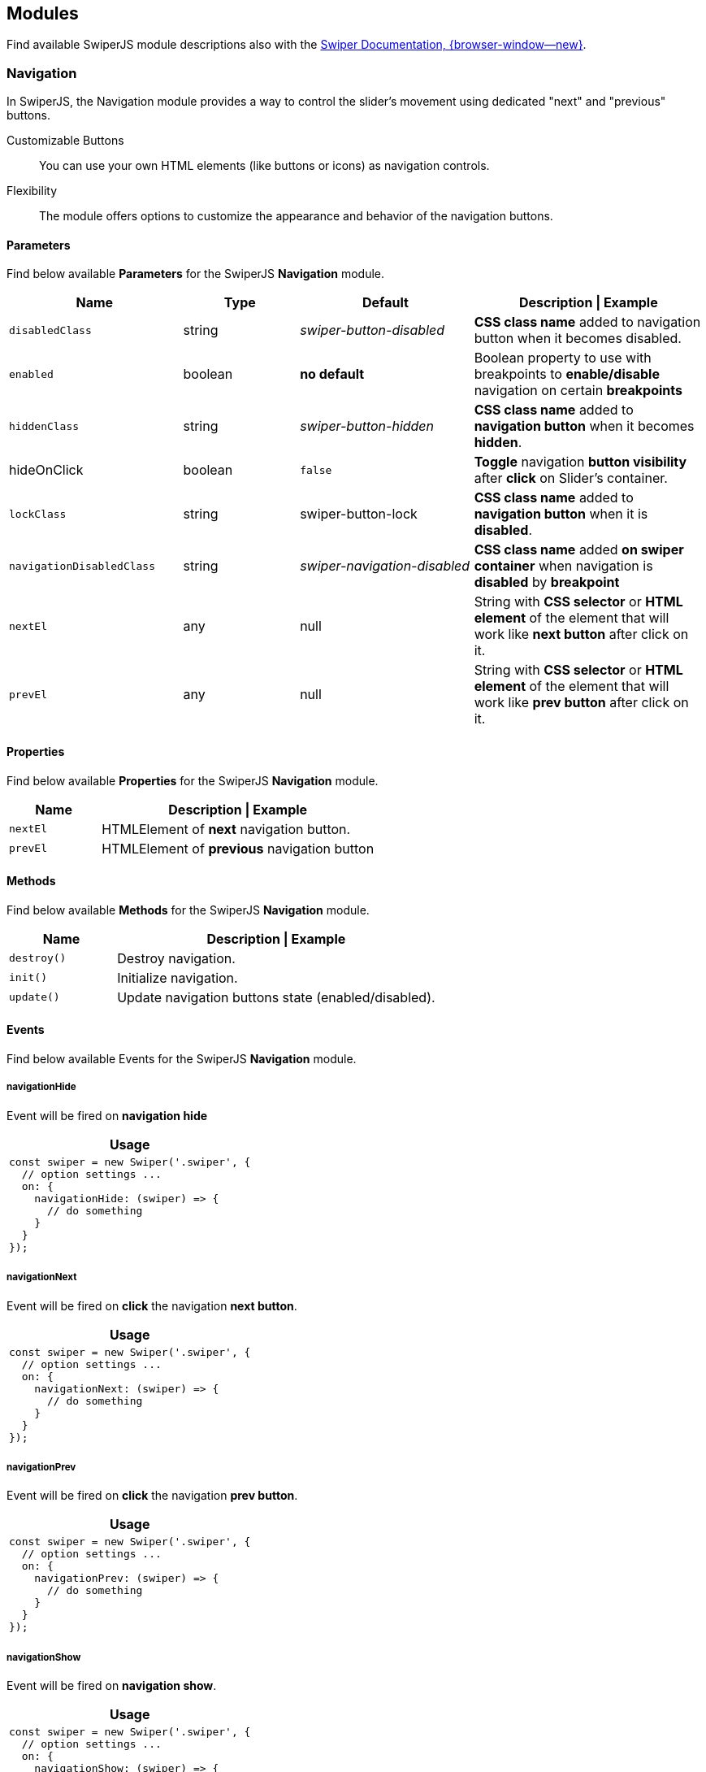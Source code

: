 [role="mt-5"]
[[swiper-modules]]
== Modules

Find available SwiperJS module descriptions also with the
https://swiperjs.com/swiper-api#modules[Swiper Documentation, {browser-window--new}].


[role="mt-4"]
[[swiper-module-navigation]]
=== Navigation

In SwiperJS, the Navigation module provides a way to control the slider's
movement using dedicated "next" and "previous" buttons.

Customizable Buttons::
You can use your own HTML elements (like buttons or icons) as navigation
controls.

Flexibility::
The module offers options to customize the appearance and behavior of
the navigation buttons.


[role="mt-5"]
[[swiper-module-navigation-parameters]]
==== Parameters

Find below available *Parameters* for the SwiperJS *Navigation* module.

[cols="3,2,3,4a", subs=+macros, options="header", width="100%", role="rtable mt-4"]
|===
|Name |Type |Default |Description \| Example

|`disabledClass`
|string
|_swiper-button-disabled_
|*CSS class name* added to navigation button when it becomes disabled.

|`enabled`
|boolean
|*no default*
|Boolean property to use with breakpoints to *enable/disable* navigation
on certain *breakpoints*

|`hiddenClass`
|string
|_swiper-button-hidden_
|*CSS class name* added to *navigation button* when it becomes *hidden*.

|hideOnClick
|boolean
|`false`
|*Toggle* navigation *button visibility* after *click* on Slider's container.

|`lockClass`
|string
|swiper-button-lock
|*CSS class name* added to *navigation button* when it is *disabled*.

|`navigationDisabledClass`
|string
|_swiper-navigation-disabled_
|*CSS class name* added *on swiper container* when navigation is *disabled*
by *breakpoint*

|`nextEl`
|any
|null
|String with *CSS selector* or *HTML element* of the element that will
work like *next button* after click on it.

|`prevEl`
|any
|null
|String with *CSS selector* or *HTML element* of the element that will
work like *prev button* after click on it.
|===

[role="mt-4"]
[[swiper-module-navigation-properties]]
==== Properties

Find below available *Properties* for the SwiperJS *Navigation* module.

[cols="3,9a", subs=+macros, options="header", width="100%", role="rtable mt-4"]
|===
|Name |Description \| Example

|`nextEl`
|HTMLElement of *next* navigation button.

|`prevEl`
|HTMLElement of *previous* navigation button

|===

[role="mt-4"]
[[swiper-module-navigation-methods]]
==== Methods

Find below available *Methods* for the SwiperJS *Navigation* module.

[cols="3,9a", subs=+macros, options="header", width="100%", role="rtable mt-4"]
|===
|Name |Description \| Example

|`destroy()`
|Destroy navigation.

|`init()`
|Initialize navigation.

|`update()`
|Update navigation buttons state (enabled/disabled).

|===

[role="mt-4"]
[[swiper-module-navigation-events]]
==== Events

Find below available Events for the SwiperJS *Navigation* module.

[role="mt-4"]
[[swiper-module-navigation-events-navigationHide]]
===== navigationHide

Event will be fired on *navigation hide*

[cols="12a", subs=+macros, options="header", width="100%", role="rtable mt-4"]
|===
|Usage

|
[source, js]
----
const swiper = new Swiper('.swiper', {
  // option settings ...
  on: {
    navigationHide: (swiper) => {
      // do something
    }
  }
});
----

|===

[role="mt-4"]
[[swiper-module-navigation-events-navigationNext]]
===== navigationNext

Event will be fired on *click* the navigation *next button*.

[cols="12a", subs=+macros, options="header", width="100%", role="rtable mt-4"]
|===
|Usage

|
[source, js]
----
const swiper = new Swiper('.swiper', {
  // option settings ...
  on: {
    navigationNext: (swiper) => {
      // do something
    }
  }
});
----

|===

[role="mt-4"]
[[swiper-module-navigation-events-navigationPrev]]
===== navigationPrev

Event will be fired on *click* the navigation *prev button*.

[cols="12a", subs=+macros, options="header", width="100%", role="rtable mt-4"]
|===
|Usage

|
[source, js]
----
const swiper = new Swiper('.swiper', {
  // option settings ...
  on: {
    navigationPrev: (swiper) => {
      // do something
    }
  }
});
----

|===

[role="mt-4"]
[[swiper-module-navigation-events-navigationShow]]
===== navigationShow

Event will be fired on *navigation show*.

[cols="12a", subs=+macros, options="header", width="100%", role="rtable mt-4"]
|===
|Usage

|
[source, js]
----
const swiper = new Swiper('.swiper', {
  // option settings ...
  on: {
    navigationShow: (swiper) => {
      // do something
    }
  }
});
----

|===

[role="mt-4"]
[[swiper-module-navigation-css-properties]]
==== CSS Properties

Find below available *CSS Properties* for the SwiperJS *Navigation* module.

[source,language-css]
----
{
    --swiper-navigation-size: 44px;
    --swiper-navigation-top-offset: 50%;
    --swiper-navigation-sides-offset: 10px;
    --swiper-navigation-color: var(--swiper-theme-color);
}
----


[role="mt-5"]
[[swiper-module-pagination]]
=== Pagination

The Pagination module in SwiperJS is a powerful tool that allows you to
easily add visual indicators to your slider, making it clear to users
how many slides there are and which slide they are currently viewing.
Here's a breakdown of its key functionalities:

Active State::
The indicator corresponding to the currently active slide is visually
highlighted to provide immediate feedback to the user.

User Interaction::
In many cases, the pagination indicators are clickable. Clicking on an
indicator will directly navigate the slider to the corresponding slide.

Visual Indicators::
The module generates a set of visual indicators (often small dots or numbers)
that represent each slide in your slider.


[role="mt-4"]
[[swiper-module-pagination-parameters]]
==== Parameters

Find below available *Parameters* for the SwiperJS *Pagination* module.

// [cols="4a,2,2,3a", subs=+macros, options="header", width="100%", role="rtable mt-4"]
[cols=",,,", subs=+macros, options="header", width="100%", role="rtable mt-4"]
|===
|Name |Type |Default |Description \| Example

|`bulletActiveClass`
|string
|_swiper-pagination-bullet-active_
|*CSS class name* of the *active* pagination *bullet*.

|`bulletClass`
|string
|_swiper-pagination-bullet_
|*CSS class name* of the pagination *bullet*.

|`bulletElement`
|string
|_span_
|Defines which HTML tag will be used to represent single pagination bullet.
Only for pagination type of _bullets_ .

|`clickable`
|boolean
|`false`
|If `true` then clicking on pagination button will cause transition
to appropriate slide. Only for bullets pagination type.

|`clickableClass`
|string
|_swiper-pagination-clickable_
|*CSS class name* set to pagination if its *clickable*.

|`currentClass`
|string
|_swiper-pagination-current_
|*CSS class name* of the element with currently active index in
*fraction* pagination.

|`dynamicBullets`
|boolean
|`false`
|Good to enable if you use bullets pagination with a lot of slides.
So it will keep only few bullets visible at the same time.

|`dynamicMainBullets`
|number
|1
|The number of main bullets visible when `dynamicBullets` is enabled.

|`el`
|any
|null
|String with CSS selector or HTML element of the container with pagination.

|`enabled`
|boolean
|*no default*
|Boolean property to use with breakpoints to enable/disable pagination
on certain breakpoints.

|`formatFractionCurrent`
|function(number)
|*no default*
|Format fraction pagination current number. Function receives current
number, and you need to return formatted value.

|`formatFractionTotal`
|function(number)
|*no default*
|Format fraction pagination total number. Function receives total number,
and you need to return formatted value.

|`hiddenClass`
|string
|_swiper-pagination-hidden_
|*CSS class name* of pagination when it becomes inactive.

|`hideOnClick`
|boolean
|`true`
|Toggle (hide/show) pagination container visibility after click on
slider's container.

|`horizontalClass`
|string
|_swiper-pagination-horizontal_
|CSS class name set to pagination in horizontal Swiper.

|`lockClass`
|string
|_swiper-pagination-lock_
|*CSS class name* set to pagination when it is disabled.

|`modifierClass`
|string
|_swiper-pagination-_
|The *beginning* of the *modifier CSS class name* that will be added
to pagination depending on parameters.

|`paginationDisabledClass`
|string
|_swiper-pagination-disabled_
|*CSS class name* added on swiper container and pagination element
when pagination is disabled by breakpoint.

|`progressbarFillClass`
|string
|_swiper-pagination-progressbar-fill_
|*CSS class name* of pagination progressbar fill element.

|`progressbarOpposite`
|boolean
|`false`
|Makes pagination progressbar opposite to Swiper's `direction`
parameter, means vertical progressbar for horizontal swiper direction
and horizontal progressbar for vertical swiper direction

|`progressbarOppositeClass`
|string
|_swiper-pagination-progressbar-opposite_
|*CSS class name* of pagination progressbar opposite

|`renderBullet`
|function(args)
|*no default*
|This parameter allows totally customize pagination bullets, you need to
pass here a function that accepts `index` number of pagination bullet
and required element class name (`className`). Only for `'bullets'`
pagination type.

[source, js]
----
const swiper = new Swiper('.swiper', {
    //...
    renderBullet: function (index, className) {
        return '<span class="' + className + '">' + (index + 1) + '</span>';
    }
});
----

|`renderCustom`
|function(args)
|*no default*
|This parameter is required for _custom_ pagination type where you
have to specify how it should be rendered.

[source, js]
----
const swiper = new Swiper('.swiper', {
    //...
    renderCustom: function (swiper, current, total) {
        return current + ' of ' + total;
    }
});
----

|`renderFraction`
|function(args)
|*no default*
|This parameter allows to customize *fraction* pagination html. Only for
_fraction_ pagination type.

[source, js]
----
const swiper = new Swiper('.swiper', {
    //...
    renderFraction: function (currentClass, totalClass) {
        return '<span class="' + currentClass + '"></span>' +
                ' of ' +
                '<span class="' + totalClass + '"></span>';
    }
});
----

|`renderProgressbar`
|function(args)
|*no default*
|This parameter allows to customize "progress" pagination. Only for
_progress_ pagination type

[source, js]
----
const swiper = new Swiper('.swiper', {
    //...
    renderProgressbar: function (progressbarFillClass) {
        return '<span class="' + progressbarFillClass + '"></span>';
    }
});
----

|`totalClass`
|string
|_swiper-pagination-total_
|*CSS class name* of the element with total number of *snaps* in
*fraction* pagination.

|`type`
|string
|_bullets_
|String with type of pagination. +
Can be _bullets_, _fraction_ , _progressbar_ or _custom_.

|`verticalClass`
|string
|_swiper-pagination-vertical_
|*CSS class name* set to pagination in vertical Swiper.

|===

[role="mt-4"]
[[swiper-module-pagination-properties]]
==== Properties

Find below available *Properties* for the SwiperJS *Pagination* module.

[cols="3,9a", subs=+macros, options="header", width="100%", role="rtable mt-4"]
|===
|Property |Description \| Example

|`bullets`
|Array of pagination bullets HTML elements. To get specific slide
HTMLElement use `swiper.pagination.bullets[1]`.

|`el`
|HTMLElement of pagination container element.

|===

[role="mt-4"]
[[swiper-module-pagination-methods]]
==== Methods

Find below available *Methods* for the SwiperJS *Pagination* module.

[cols="3,9a", subs=+macros, options="header", width="100%", role="rtable mt-4"]
|===
|Method |Description \| Example

|`destroy`
|Destroy pagination.

|`init`
|Initialize pagination.

|`render`
|Render pagination layout.

|`update`
|Update pagination state of *enabled* \| *disabled* \| *active*.
|===

[role="mt-4"]
[[swiper-module-pagination-events]]
==== Events

Find below available *Events* for the SwiperJS *Pagination* module.

[role="mt-4"]
[[swiper-module-pagination-events-paginationHide]]
===== paginationHide

Event will be fired on pagination hide.

[cols="12a", subs=+macros, options="header", width="100%", role="rtable mt-4"]
|===
|Usage

|
[source, js]
----
const swiper = new Swiper('.swiper', {
  // option settings ...
  on: {
    paginationHide: (swiper) => {
      // do something
    }
  }
});
----

|===

[role="mt-4"]
[[swiper-module-pagination-events-paginationRender]]
===== paginationRender

Event will be fired after pagination rendered.

[cols="12a", subs=+macros, options="header", width="100%", role="rtable mt-4"]
|===
|Usage

|
[source, js]
----
const swiper = new Swiper('.swiper', {
  // option settings ...
  on: {
    paginationRender: (swiper) => {
      // do something
    }
  }
});
----

|===

[role="mt-4"]
[[swiper-module-pagination-events-paginationShow]]
===== paginationShow

Event will be fired when pagination is *shown*.

[NOTE]
====
Receives *paginationEl* event as an *argument*.
====

[cols="12a", subs=+macros, options="header", width="100%", role="rtable mt-4"]
|===
|Usage

|
[source, js]
----
const swiper = new Swiper('.swiper', {
  // option settings ...
  on: {
    paginationShow: (swiper, paginationEl) => {
      // do something
    }
  }
});
----

|===

[role="mt-4"]
[[swiper-module-pagination-events-paginationUpdate]]
===== paginationUpdate

Event will be fired when pagination updated

[NOTE]
====
Receives *paginationEl* event as an *argument*.
====

[cols="12a", subs=+macros, options="header", width="100%", role="rtable mt-4"]
|===
|Usage

|
[source, js]
----
const swiper = new Swiper('.swiper', {
  // option settings ...
  on: {
    paginationUpdate: (swiper, paginationEl) => {
      // do something
    }
  }
});
----

|===


[role="mt-4"]
[[swiper-module-pagination-css-properties]]
==== CSS Properties

Find below available *CSS Properties* for the SwiperJS *Pagination* module.

[source,language-css]
----
{
    --swiper-pagination-color: var(--swiper-theme-color);
    --swiper-pagination-left: auto;
    --swiper-pagination-right: 8px;
    --swiper-pagination-bottom: 8px;
    --swiper-pagination-top: auto;
    --swiper-pagination-fraction-color: inherit;
    --swiper-pagination-progressbar-bg-color: rgba(0, 0, 0, 0.25);
    --swiper-pagination-progressbar-size: 4px;
    --swiper-pagination-bullet-size: 8px;
    --swiper-pagination-bullet-width: 8px;
    --swiper-pagination-bullet-height: 8px;
    --swiper-pagination-bullet-inactive-color: #000;
    --swiper-pagination-bullet-inactive-opacity: 0.2;
    --swiper-pagination-bullet-opacity: 1;
    --swiper-pagination-bullet-horizontal-gap: 4px;
    --swiper-pagination-bullet-vertical-gap: 6px;
}
----


[role="mt-5"]
[[swiper-module-scrollbar]]
=== Scrollbar

The Scrollbar module in SwiperJS is a powerful tool that enhances user
interaction and provides visual feedback within your slider. Here's a
breakdown of its key functionalities:

Visual Indicator::
The module renders a visual scrollbar that dynamically reflects the
slider's current position. This provides users with a clear understanding
of where they are within the overall content.

Draggable Interaction::
The scrollbar can be made draggable, allowing users to directly control
the slider's position by moving the scrollbar handle. This offers an
alternative navigation method to swiping or clicking.

Customization::
You can extensively customize the appearance and behavior of the scrollbar
to match your project's design. This includes options for size, color,
position, and more.

[role="mt-4"]
==== Scrollbar Parameters

[cols="3,2,3,4a", subs=+macros, options="header", width="100%", role="rtable mt-4"]
|===
|Name |Type |Default |Description \| Example

|link:#param-dragClass[dragClass] |string |'swiper-scrollbar-drag'
|Scrollbar draggable element CSS class

|link:#param-dragSize[dragSize] |number \| 'auto' |'auto' |Size of
scrollbar draggable element in px

|link:#param-draggable[draggable] |boolean |`false` |Set to `true` to
enable make scrollbar draggable that allows you to control slider
position

|link:#param-el[el] |any |null |String with CSS selector or HTML element
of the container with scrollbar.

|link:#param-enabled[enabled] |boolean | |Boolean property to use with
breakpoints to enable/disable scrollbar on certain breakpoints

|link:#param-hide[hide] |boolean |`true` |Hide scrollbar automatically
after user interaction

|link:#param-horizontalClass[horizontalClass] |string
|'swiper-scrollbar-horizontal' |CSS class name set to scrollbar in
horizontal Swiper

|link:#param-lockClass[lockClass] |string |'swiper-scrollbar-lock'
|Scrollbar element additional CSS class when it is disabled

|link:#param-scrollbarDisabledClass[scrollbarDisabledClass] |string
|'swiper-scrollbar-disabled' |CSS class name added on swiper container
and scrollbar element when scrollbar is disabled by breakpoint

|link:#param-snapOnRelease[snapOnRelease] |boolean |`false` |Set to
`true` to snap slider position to slides when you release scrollbar

|link:#param-verticalClass[verticalClass] |string
|'swiper-scrollbar-vertical' |CSS class name set to scrollbar in
vertical Swiper
|===

[role="mt-4"]
==== Scrollbar Methods

[cols=",,",]
|===
|Properties | |

|link:#prop-swiper-dragEl[swiper.dragEl] |HTMLElement |HTMLElement of
Scrollbar draggable handler element

|link:#prop-swiper-el[swiper.el] |HTMLElement |HTMLElement of Scrollbar
container element

|Methods | |

|link:#method-swiper-destroy[swiper.destroy()] | |Destroy scrollbar

|link:#method-swiper-init[swiper.init()] | |Initialize scrollbar

|link:#method-swiper-setTranslate[swiper.setTranslate()] | |Updates
scrollbar translate

|link:#method-swiper-updateSize[swiper.updateSize()] | |Updates
scrollbar track and handler sizes
|===

[role="mt-4"]
==== Scrollbar Events

[cols=",,",options="header",]
|===
|Name |Arguments |Description \| Example
|link:#event-scrollbarDragEnd[scrollbarDragEnd] |(swiper, event) |Event
will be fired on draggable scrollbar drag end

|link:#event-scrollbarDragMove[scrollbarDragMove] |(swiper, event)
|Event will be fired on draggable scrollbar drag move

|link:#event-scrollbarDragStart[scrollbarDragStart] |(swiper, event)
|Event will be fired on draggable scrollbar drag start
|===

[role="mt-4"]
==== Scrollbar CSS Properties

[source,language-css]
----
{
    --swiper-scrollbar-border-radius: 10px;
    --swiper-scrollbar-top: auto;
    --swiper-scrollbar-bottom: 4px;
    --swiper-scrollbar-left: auto;
    --swiper-scrollbar-right: 4px;
    --swiper-scrollbar-sides-offset: 1%;
    --swiper-scrollbar-bg-color: rgba(0, 0, 0, 0.1);
    --swiper-scrollbar-drag-bg-color: rgba(0, 0, 0, 0.5);
    --swiper-scrollbar-size: 4px;
 }
----

[role="mt-5"]
[[swiper-module-autoplay]]
=== Autoplay

The Autoplay module in SwiperJS is a powerful feature that allows you to
automatically transition between slides in your slider at a specified
interval. Here's a breakdown of its key functionalities:

Automatic Slide Transitions::
The primary function is to automatically move the slider to the next
slide after a defined delay.

Customization::
You can extensively customize the autoplay behavior:

* Delay:
  Control the time interval between each slide transition.
* Disable on Interaction:
  Stop autoplay when the user interacts with the slider (e.g., swiping, clicking).
* Reverse Direction:
  Change the direction of autoplay (from right to left or vice versa).
* Disable on Interaction:
  Stop autoplay when the user interacts with the slider.

[role="mt-4"]
[[swiper-modules-autoplay-parameters]]
==== Parameters

[cols="4,2,2,4a", subs=+macros, options="header", width="100%", role="rtable mt-4"]
|===
|Name |Type |Default |Description \| Example

|`delay`
|number
|3000
|Delay between transitions (in ms). If this parameter is *not specified*,
auto play will be *disabled*.

If you need to specify different delay for specific slides you can do it
by using `data-swiper-autoplay` (in ms) *attribute* individually on each
slide.

[source, html]
----
<!-- hold this slide for 2 seconds -->
<div class="swiper-slide" data-swiper-autoplay="2000">
----

|`disableOnInteraction`
|boolean
|`true`
|Set to `false` and autoplay will *not be disabled* after *user interactions*
(swiping). It will be restarted every time after interaction.

|`pauseOnMouseEnter`
|boolean
|`false`
|When enabled, autoplay will *be paused* on pointer (mouse) enter
*over Swiper container*.

|`reverseDirection`
|boolean
|`false`
|Enables autoplay in *reverse direction*.

|`stopOnLastSlide`
|boolean
|`false`
|Enable this parameter and autoplay is *stopped* when the *last slide*
is reached.

[CAUTION]
====
This setting has *no effect* in *loop mode*.
====

|`waitForTransition`
|boolean
|`true`
|When enabled autoplay will *wait for wrapper transition* to *continue*.
Can be disabled in case of using Virtual Translate when your slider may
*not* have transitions.

|===

[role="mt-4"]
[[swiper-modules-autoplay-properties]]
==== Properties

[cols="3,3,6a", subs=+macros, options="header", width="100%", role="rtable"]
|===
|Name |Type |Description

|`paused`
|boolean
|Indicate whether autoplay is paused.

|`running`
|boolean
|Indicate whether autoplay is enabled and running.

|`timeLeft`
|number
|If autoplay is *paused*, it contains the *time left* (in ms) before
transition starts to *next slide*.

|===

[role="mt-4"]
[[swiper-modules-autoplay-methods]]
==== Methods

[cols="3,9a", subs=+macros, options="header", width="100%", role="rtable"]
|===
|Name |Description

|`paused`
|Pause autoplay.

|`resume`
|Resume autoplay.

|`start`
|Starts autoplay.

|`stop`
|Stops autoplay.

|===

Find all events availalable for the 
[role="mt-4"]
[[swiper-modules-autoplay-events]]
==== Events

Find all events available for the *autoplay module*.

[NOTE]
====
All events receives *swiper* event *data* as an *argument*.
====

[role="mt-4"]
[[swiper-module-event-autoplay]]
===== autoplay

Event will be fired when *slide changed* with autoplay.

[cols="12a", subs=+macros, options="header", width="100%", role="rtable mt-4"]
|===
|Usage

|
[source, js]
----
const swiper = new Swiper('.swiper', {
  // option settings ...
  on: {
    autoplay: (swiper) => {
      // do something
    }
  }
});
----

|===

[role="mt-4"]
[[swiper-module-event-autoplayPause]]
===== autoplayPause

Event will be fired on autoplay *pause*.

[cols="12a", subs=+macros, options="header", width="100%", role="rtable mt-4"]
|===
|Usage

|
[source, js]
----
const swiper = new Swiper('.swiper', {
  // option settings ...
  on: {
    autoplayPause: (swiper) => {
      // do something
    }
  }
});
----

|===

[role="mt-4"]
[[swiper-module-event-autoplayResume]]
===== autoplayResume

Event will be fired on autoplay *resume*.

[cols="12a", subs=+macros, options="header", width="100%", role="rtable mt-4"]
|===
|Usage

|
[source, js]
----
const swiper = new Swiper('.swiper', {
  // option settings ...
  on: {
    autoplayResume: (swiper) => {
      // do something
    }
  }
});
----

|===

[role="mt-4"]
[[swiper-module-event-autoplayStart]]
===== autoplayStart

Event will be fired in case autoplay has been *started*.

[cols="12a", subs=+macros, options="header", width="100%", role="rtable mt-4"]
|===
|Usage

|
[source, js]
----
const swiper = new Swiper('.swiper', {
  // option settings ...
  on: {
    autoplayStart: (swiper) => {
      // do something
    }
  }
});
----

|===

[role="mt-4"]
[[swiper-module-event-autoplayStop]]
===== autoplayStop

Event will be fired when autoplay has been *stopped*.

[cols="12a", subs=+macros, options="header", width="100%", role="rtable mt-4"]
|===
|Usage

|
[source, js]
----
const swiper = new Swiper('.swiper', {
  // option settings ...
  on: {
    autoplayStop: (swiper) => {
      // do something
    }
  }
});
----

|===

[role="mt-4"]
[[swiper-module-event-autoplayTimeLeft]]
===== autoplayTimeLeft

Event fires *continuously* while autoplay is *enabled*. It
contains *time left* (in ms) before transition to next slide
and *percentage* of the *time* related to *autoplay delay*.

[NOTE]
====
Receives *swiper*, *timeLeft*, *percentage* event *data* as *arguments*.
====

[cols="12a", subs=+macros, options="header", width="100%", role="rtable mt-4"]
|===
|Usage

|
[source, js]
----
const swiper = new Swiper('.swiper', {
  // option settings ...
  on: {
    autoplayTimeLeft: (swiper, timeLeft, percentage) => {
      // do something
    }
  }
});
----

|===


[role="mt-5"]
[[swiper-module-free-mode]]
=== Free Mode

In SwiperJS, the Free Mode module allows for a more *fluid* and *interactive*
sliding experience. Here's a breakdown of its key features:

Free Movement::
Slides can be freely dragged and positioned anywhere within the slider
container.

Momentum::
When the user releases the slide, it continues to move with momentum,
simulating realistic inertia.

Sticky Option::
This *optional* feature *snaps* the slide to the nearest position when
it comes to rest, providing a more controlled experience.

[role="mt-4"]
==== Free Mode Parameters

[cols="3,2,3,4a", subs=+macros, options="header", width="100%", role="rtable mt-4"]
|===
|Name |Type |Default |Description \| Example

|link:#param-enabled[enabled] |boolean |`false` |Whether the free mode is
enabled

|link:#param-minimumVelocity[minimumVelocity] |number |0.02 |Minimum
touchmove-velocity required to trigger free mode momentum

|link:#param-momentum[momentum] |boolean |`true` |If enabled, then slide
will keep moving for a while after you release it

|link:#param-momentumBounce[momentumBounce] |boolean |`true` |Set to
`false` if you want to disable momentum bounce in free mode

|link:#param-momentumBounceRatio[momentumBounceRatio] |number |1 |Higher
value produces larger momentum bounce effect

|link:#param-momentumRatio[momentumRatio] |number |1 |Higher value
produces larger momentum distance after you release slider

|link:#param-momentumVelocityRatio[momentumVelocityRatio] |number |1
|Higher value produces larger momentum velocity after you release slider

|link:#param-sticky[sticky] |boolean |`false` |Set to enabled to enable
snap to slides positions in free mode
|===


[role="mt-5"]
[[swiper-module-grid]]
=== Grid

The Grid module in SwiperJS allows you to create multi-row sliders,
effectively arranging slides into a grid-like structure. Here's a
breakdown of its key features:

Multi-row layouts::
Define the number of rows (`grid.rows`) to control how slides are distributed
within the slider.

Fill direction::
Control how slides fill the rows:

* grid.fill: *row*, Slides fill rows from left to right.
* grid.fill: *column*, Slides fill columns from top to bottom.

[role="mt-4"]
==== Grid Parameters

[cols="3,2,3,4a", subs=+macros, options="header", width="100%", role="rtable mt-4"]
|===
|Name |Type |Default |Description \| Example

|link:#param-fill[fill] |'row' \| 'column' |'column' a|
Can be `'column'` or `'row'`. Defines how slides should fill rows,
by column or by row

____
if used with loop mode make sure number of slides is even specified in
loop mode requirements, or enable `loopAddBlankSlides` parameter
____

|link:#param-rows[rows] |number |1 |Number of slides rows, for multirow
layout
|===

[role="mt-5"]
[[swiper-module-manipulation]]
=== Manipulation

The Manipulation module adds useful methods to SwiperJS for manipulating
slides. The module provides methods for dynamically adding, removing, and
rearranging slides within the slider.

[NOTE]
====
It makes sense to use it only with SwiperJS Core version, amd is *not*
intended to be used with SwiperJS Environments like *React* or *Vue*.
====

[role="mt-4"]
==== Manipulation Methods

[width="100%",cols="34%,33%,33%",]
|===
|Methods | |

|link:#method-swiper-addSlide[swiper.addSlide([.text-orange]#index#&#44;
[.text-orange]#slides#)] | a|
Add new slides to the required index. slides could be HTMLElement or
HTML string with new slide or array with such slides, for example:

[source, js]
----
addSlide(1, '<div class="swiper-slide">Slide 10"</div>')
addSlide(1, [
    '<div class="swiper-slide">Slide 10"</div>',
    '<div class="swiper-slide">Slide 11"</div>'
]);
----

|link:#method-swiper-appendSlide[swiper.appendSlide([.text-orange]#slides#)]
| a|
Add new slides to the end. slides could be HTMLElement or HTML string
with new slide or array with such slides, for example:

[source, js]
----
appendSlide('<div class="swiper-slide">Slide 10"</div>')
    
    appendSlide([
     '<div class="swiper-slide">Slide 10"</div>',
     '<div class="swiper-slide">Slide 11"</div>'
    ]);
    
----

|link:#method-swiper-prependSlide[swiper.prependSlide([.text-orange]#slides#)]
| a|
Add new slides to the beginning. slides could be HTMLElement or HTML
string with new slide or array with such slides, for example:

[source, js]
----
prependSlide('<div class="swiper-slide">Slide 0"</div>')
    
    prependSlide([
     '<div class="swiper-slide">Slide 1"</div>',
     '<div class="swiper-slide">Slide 2"</div>'
    ]);
    
----

|link:#method-swiper-removeAllSlides[swiper.removeAllSlides()] | |Remove
all slides

|link:#method-swiper-removeSlide[swiper.removeSlide([.text-orange]#slideIndex#)]
| a|
Remove selected slides. slideIndex could be a number with slide index to
remove or array with indexes.

[source, js]
----
removeSlide(0); // remove first slide
    removeSlide([0, 1]); // remove first and second slides
    removeAllSlides();    // Remove all slides
    
----

|===

[role="mt-5"]
[[swiper-module-parallax]]
=== Parallax

The SwiperJS parallax module supports parallax transition effects for
swiper/slides nested elements. There are two types of parallax elements
supported:

* Direct child elements of `swiper`. Parallax effect for such elements
  will depend on total slider progress. Useful for parallax backgrounds.

* Slides child elements. Parallax effect for such elements will depend
  on slide progress

To enable parallax effects you need to init SwiperJS instance with passed
`parallax: true` parameter and add one of the following (or mix)
attributes to required elements:

* `data-swiper-parallax`, enable transform-translate parallax transition.
   This attribute may accept:

** `number`, value in px (as for title, subtitle in example above) to
move element depending on progress. In this case such element will be
moved on ± this value in px depending on slide position (next or
previous)

** `percentage`, (as for "parallax-bg") to move element depending on
    progress and on its size. In this case such element will be moved
    on ± this percentage of its size (width in horizontal direction,
    and height in vertical direction) depending on slide position
    (next or previous). So if element has 400px width and you specified
    data-swiper-parallax="50%" then it will be moved on ± 200px

* `data-swiper-parallax-x`, same but for x-axis direction
* `data-swiper-parallax-y`, same but for y-axis direction
* `data-swiper-parallax-scale`, scale ratio of the parallax element
   when it is in "inactive" (not on active slide) state
* `data-swiper-parallax-opacity`, opacity of the parallax element
   when it is in "inactive" (not on active slide) state
* `data-swiper-parallax-duration`, custom transition duration for
   parallax elements

[source, html]
----
<div class="swiper">
  <!-- Parallax background element -->
  <div
    class="parallax-bg"
    style="background-image:url(path/to/image.jpg)"
    data-swiper-parallax="-23%"
    ></div>
  <div class="swiper-wrapper">
    <div class="swiper-slide">
      <!-- Each slide has parallax title -->
      <div class="title" data-swiper-parallax="-100">Slide 1</div>
      <!-- Parallax subtitle -->
      <div class="subtitle" data-swiper-parallax="-200">Subtitle</div>
      <!-- And parallax text with custom transition duration -->
      <div
        class="text"
        data-swiper-parallax="-300"
        data-swiper-parallax-duration="600"
        >
        <p>Lorem ipsum dolor sit amet, ...</p>
      </div>
      <!-- Opacity parallax -->
      <div data-swiper-parallax-opacity="0.5">I will change opacity</div>
      <!-- Scale parallax -->
      <div data-swiper-parallax-scale="0.15">I will change scale</div>
    </div>
    ...
  </div>
</div>
----

[role="mt-4"]
==== Parallax Parameters

[cols="3,2,3,4a", subs=+macros, options="header", width="100%", role="rtable mt-4"]
|===
|Name |Type |Default |Description \| Example

|link:#param-enabled[enabled] |boolean |`false` |Enable, if you want to
use "parallaxed" elements inside of slider
|===

[role="mt-5"]
[[swiper-module-lazy-loading]]
=== Lazy Loading

Since version 9 SwiperJSdoesn't have a specific lazy loading API, as it
relies on native browser lazy loading feature. To use lazy loading, we
just need to set `loading="lazy"` on images and add preloader element:

[source, html]
----
<div class="swiper">
  <div class="swiper-wrapper">
    <!-- Lazy image -->
    <div class="swiper-slide">
      <img src="path/to/picture-1.jpg" loading="lazy" />
      <div class="swiper-lazy-preloader"></div>
    </div>
    <!-- Lazy image with srcset -->
    <div class="swiper-slide">
      <img
        src="path/to/logo-small.png"
        srcset="path/to/logo-large.png 2x"
        loading="lazy"
        />
      <div class="swiper-lazy-preloader"></div>
    </div>
  </div>
</div>
----

As you see:

* Lazy image must have `loading="lazy"` attribute
* Add animated preloader spinner to slide which will be removed
  automatically after image loaded:

[source, html]
----
<div class="swiper-lazy-preloader"></div>
----

Or white one for dark layout:

[source, html]
----
<div class="swiper-lazy-preloader swiper-lazy-preloader-white"></div>
----

[role="mt-5"]
[[swiper-module-fade-effect]]
=== Fade Effect

The Fade Effect module in SwiperJS is a powerful tool for creating smooth
and visually appealing *transitions* between slides in your slider.

[NOTE]
====
Be sure to have the `effect` parameter set to _fade_ in order in order to
make the module work.

Parameter `crossFade` should be set to `true` in order to avoid seeing
content *behind* or *underneath*.
====

[role="mt-4"]
==== Fade Effect Parameters

[cols="3,2,3,4a", subs=+macros, options="header", width="100%", role="rtable mt-4"]
|===
|Name |Type |Default |Description \| Example

|link:#param-crossFade[crossFade] |boolean |`false` |Enables slides cross
fade
|===

[role="mt-5"]
[[swiper-module-cover-effect]]
=== Coverflow Effect

Be sure to have the `effect` param set to `'coverflow'` in order for
this to work.

[role="mt-4"]
==== Coverflow Effect Parameters

[cols=",,,",options="header",]
|===
|Name |Type |Default |Description \| Example
|link:#param-depth[depth] |number |100 |Depth offset in px (slides
translate in Z axis)

|link:#param-modifier[modifier] |number |1 |Effect multiplier

|link:#param-rotate[rotate] |number |50 |Slide rotate in degrees

|link:#param-scale[scale] |number |1 |Slide scale effect

|link:#param-slideShadows[slideShadows] |boolean |`true` |Enables slides
shadows

|link:#param-stretch[stretch] |number |0 |Stretch space between slides
(in px)
|===

[role="mt-5"]
[[swiper-module-flip-effect]]
=== Flip Effect

The Flip Effect module in SwiperJS adds a 3D flip animation to the slides
in your slider. 

[NOTE]
====
Be sure to have the parameter `effect` set to _flip_ in order to make the
module work.
====

[role="mt-4"]
==== Flip Effect Parameters

[cols="3,2,3,4a", subs=+macros, options="header", width="100%", role="rtable mt-4"]
|===
|Name |Type |Default |Description \| Example

|link:#param-limitRotation[limitRotation] |boolean |`true` |Limit edge
slides rotation

|link:#param-slideShadows[slideShadows] |boolean |`true` |Enables slides
shadows
|===


[role="mt-5"]
[[swiper-module-cube-effect]]
=== Cube Effect

The Cube Effect module in SwiperJS adds a 3D cube-like rotation effect
to the *transitions* between slides in a SwiperJS slider instance.

[NOTE]
====
Be sure to have the parameter `effect` set to _cube_ in order to make the
module work.
====

[role="mt-4"]
[[swiper-module-cube-effect-parameters]]
==== Parameters

[cols="3,2,3,4a", subs=+macros, options="header", width="100%", role="rtable mt-4"]
|===
|Name |Type |Default |Description \| Example

|link:#param-shadow[shadow] |boolean |`true` |Enables main slider shadow

|link:#param-shadowOffset[shadowOffset] |number |20 |Main shadow offset
in px

|link:#param-shadowScale[shadowScale] |number |0.94 |Main shadow scale
ratio

|link:#param-slideShadows[slideShadows] |boolean |`true` |Enables slides
shadows

|===


[role="mt-5"]
[[swiper-module-cards-effect]]
=== Cards Effect

The Cards Effect module in SwiperJS adds a visually appealing, card-like
sliding *animation* for *transitions* between slides in a SwiperJS slider
instance.

[NOTE]
====
Be sure to have the parameter `effect` set to _cards_ in order to make the
module work.
====

[role="mt-4"]
[[swiper-module-cards-effect-parameters]]
==== Parameters

[cols="3,2,3,4a", subs=+macros, options="header", width="100%", role="rtable mt-4"]
|===
|Name |Type |Default |Description \| Example

|link:#param-perSlideOffset[perSlideOffset] |number |8 |Offset distance
per slide (in px)

|link:#param-perSlideRotate[perSlideRotate] |number |2 |Rotate angle per
slide (in degrees)

|link:#param-rotate[rotate] |boolean |`true` |Enables cards rotation

|link:#param-slideShadows[slideShadows] |boolean |`true` |Enables slides
shadows

|===


[role="mt-5"]
[[swiper-module-creative-effect]]
=== Creative Effect

The Creative Effect module in SwiperJS is a powerful tool for creating
highly customized and visually striking slide transitions. Here's a breakdown
of its key features:

Highly Customizable Transitions::
Allows you to define unique transformations for each slide (previous, next,
and active) using properties like translate, rotate, scale, opacity, and more.
This flexibility enables you to create a wide range of effects, from subtle
shifts to dramatic 3D transformations.

Precise Control::
Offers fine-grained control over the timing and appearance of each effect
by manipulating CSS properties directly. You can adjust the intensity,
duration, and easing of transitions to achieve the desired visual impact.

[NOTE]
====
Be sure to have the parameter `effect` set to _creative_ in order to make
the module work.
====

[role="mt-4"]
[[swiper-module-creative-effect-parameters]]
==== Parameters

[cols="3,2,3,4a", subs=+macros, options="header", width="100%", role="rtable mt-4"]
|===
|Name |Type |Default |Description \| Example

|`limitProgress`
|number
|1 
|Limit progress/offset to amount of side slides. If `1`, then slides all
slides after prev/next will have same state. If `2`, then all slides
after 2nd before/after active will have same state, etc.

|`next`
|CreativeEffectTransform
|
|Next slide transformations.

[source, js]
----
{
    // Array with translate X, Y and Z values
    translate: (string | number)[];
    // Array with rotate X, Y and Z values (in deg)
    rotate?: number[];
    // Slide opacity
    opacity?: number;
    // Slide scale
    scale?: number;
    // Enables slide shadow
    shadow?: boolean;
    // Transform origin, e.g. `left bottom`
    origin?: string;
}
----

|link:#param-perspective[perspective] |boolean |`true` |Enable this
parameter if your custom transforms require 3D transformations
(`translateZ`, `rotateX`, `rotateY` )

|link:#param-prev[prev] |CreativeEffectTransform | a|
Previous slide transformations. Accepts object of the following type:

[source, js]
----
{
    // Array with translate X, Y and Z values
    translate: (string | number)[];
    // Array with rotate X, Y and Z values (in deg)
    rotate?: number[];
    // Slide opacity
    opacity?: number;
    // Slide scale
    scale?: number;
    // Enables slide shadow
    shadow?: boolean;
    // Transform origin, e.g. `left bottom`
    origin?: string;
}
----

|link:#param-progressMultiplier[progressMultiplier] |number |1 |Allows
to multiply slides transformations and opacity.

|link:#param-shadowPerProgress[shadowPerProgress] |boolean |`false`
|Splits shadow "opacity" per slide based on `limitProgress` (only if
transformation shadows enabled). E.g. setting `limitProgress: 2` and
enabling `shadowPerProgress`, will set shadow opacity to `0.5` and
`1` on two slides next to active. With this parameter disabled, all
slides beside active will have shadow with `1` opacity

|===


[role="mt-5"]
[[swiper-module-thumbs]]
=== Thumbs

In SwiperJS, the Thumbs module enables to create a *thumbnail* navigation
(slave) for (master) sliders.

In addition to the SwiperJS <<Controller>> module the API comes with the
*Thumbs module* that is designed to work with a additional (slave)
*thumbs swiper* for a *more correct* way for *syncing* two swipers.

[role="mt-4"]
[[swiper-module-thumbs-parameters]]
==== Parameters

[cols="3,2,3,4a", subs=+macros, options="header", width="100%", role="rtable mt-4"]
|===
|Name |Type |Default |Description \| Example

|link:#param-autoScrollOffset[autoScrollOffset] |number |0 |Allows to
set on which thumbs active slide from edge it should automatically move
scroll thumbs. For example, if set to 1 and last visible thumb will be
activated (1 from edge) it will auto scroll thumbs

|link:#param-multipleActiveThumbs[multipleActiveThumbs] |boolean |`true`
|When enabled multiple thumbnail slides may get activated

|link:#param-slideThumbActiveClass[slideThumbActiveClass] |string
|'swiper-slide-thumb-active' |Additional class that will be added to
activated thumbs swiper slide

|link:#param-swiper[swiper] |any |null |SwiperJS instance of swiper used
as thumbs or object with SwiperJS API parameters to initialize thumbs swiper.

|link:#param-thumbsContainerClass[thumbsContainerClass] |string
|'swiper-thumbs' |Additional class that will be added to thumbs swiper
|===

[role="mt-4"]
[[swiper-module-thumbs-properties]]
==== Properties

[cols=",,",]
|===
|Properties | |

|link:#prop-swiper-swiper[swiper.swiper] |any |SwiperJS instance of
thumbs swiper

|===

[role="mt-4"]
[[swiper-module-thumbs-methods]]
==== Methods

cols=",,",]
|===
|link:#method-swiper-init[swiper.init()] | |Initialize thumbs

|link:#method-swiper-update[swiper.update([.text-orange]#initial#)] |
|Update thumbs

|===


[role="mt-5"]
[[swiper-module-zoom]]
=== Zoom

SwiperJSsupports zoom images functionality (similar to what you see on
iOS when browsing single photo) where you can zoom-in image by pinch
gesture and or by zoom-in/out by double tap on it. In this case,
additional layout is required:

[source, html]
----
<div class="swiper">
  <div class="swiper-wrapper">
    <div class="swiper-slide">
      <div class="swiper-zoom-container">
        <img src="path/to/image1.jpg" />
      </div>
    </div>
    <div class="swiper-slide">
      <div class="swiper-zoom-container">
        <img src="path/to/image2.jpg" />
      </div>
    </div>
    <div class="swiper-slide">Plain slide with text</div>
    <div class="swiper-slide">
      <!-- Override maxRatio parameter -->
      <div class="swiper-zoom-container" data-swiper-zoom="5">
        <img src="path/to/image1.jpg" />
      </div>
    </div>
  </div>
</div>
----

* All "zoomable" images should be wrapped with the div with
`swiper-zoom-container` class.
* By default it expects to zoom one of the `img`, `picture` or
`canvas` element. If you want to make zoom on some other custom
element, then just add `swiper-zoom-target` class to this element. For
example:
+
[source, html]
----
<div class="swiper">
  <div class="swiper-wrapper">
    <div class="swiper-slide">
      <div class="swiper-zoom-container">
        <!-- custom zoomable element -->
        <div
          class="swiper-zoom-target"
          style="background-image: url(...)"
          ></div>
      </div>
    </div>
  </div>
</div>
----
* You can override `maxRatio` parameter for specific slides by using
`data-swiper-zoom` attribute on zoom container.

[role="mt-4"]
[[swiper-module-zoom-parameters]]
==== Parameters

[cols="3,2,3,4a", subs=+macros, options="header", width="100%", role="rtable mt-4"]
|===
|Name |Type |Default |Description \| Example

|link:#param-containerClass[containerClass] |string
|'swiper-zoom-container' |CSS class name of zoom container

|link:#param-limitToOriginalSize[limitToOriginalSize] |boolean |`false`
|When set to true, the image will not be scaled past 100% of its
original size

|link:#param-maxRatio[maxRatio] |number |3 |Maximum image zoom
multiplier

|link:#param-minRatio[minRatio] |number |1 |Minimal image zoom
multiplier

|link:#param-panOnMouseMove[panOnMouseMove] |boolean |`false` |When set to
true, a zoomed in image will automatically pan while moving the mouse
over the image

|link:#param-toggle[toggle] |boolean |`true` |Enable/disable zoom-in by
slide's double tap

|link:#param-zoomedSlideClass[zoomedSlideClass] |string
|'swiper-slide-zoomed' |CSS class name of zoomed in container
|===

[role="mt-4"]
[[swiper-module-zoom-methods]]
==== Methods

[cols=",,",]
|===
|Properties | |

|link:#prop-swiper-enabled[swiper.enabled] |boolean |Whether the zoom
module is enabled

|link:#prop-swiper-scale[swiper.scale] |number |Current image scale
ratio

|Methods | |

|link:#method-swiper-disable[swiper.disable()] | |Disable zoom module

|link:#method-swiper-enable[swiper.enable()] | |Enable zoom module

|link:#method-swiper-in[swiper.in([.text-orange]#ratio#)] | |Zoom in
image of the currently active slide. Optionally accepts custom zoom
ratio

|link:#method-swiper-out[swiper.out()] | |Zoom out image of the
currently active slide

|link:#method-swiper-toggle[swiper.toggle([.text-orange]#event#)] |
|Toggle image zoom of the currently active slide
|===

[role="mt-4"]
[[swiper-module-zoom-events]]
==== Events

The module allows you to zoom in and out of images *within* a slider.
*Zoom Events* likely refers to *custom events* you might create or utilize
within a SwiperJS implementation to:

* Trigger actions when zooming begins, ends, or changes.
* Coordinate with other parts of your application based on zoom levels.
* Enhance user interactions with dynamic effects or UI updates.

[cols=",,",options="header",]
|===
|Name |Arguments |Description \| Example
|link:#event-zoomChange[zoomChange] |(swiper, scale, imageEl, slideEl)
|Event will be fired on zoom change
|===


[role="mt-5"]
[[swiper-module-keyboard-control]]
=== Keyboard Control

The Keyboard Control module in SwiperJS enables *navigation* through slides
using the keyboard. Here's a breakdown of its key functionalities:

Default Keys::
Typically uses arrow keys (left/right) to navigate between slides.

Customizable::
You can potentially configure it to use other keys if needed.

Viewport Control::
This option allows you to control whether keyboard navigation works only
when the SwiperJS instance is within the viewport. This can be useful to
prevent *accidental navigation* when the swiper is off-screen.


[role="mt-4"]
[[swiper-module-keyboard-control-parameters]]
==== Parameters

[cols="3,2,3,4a", subs=+macros, options="header", width="100%", role="rtable mt-4"]
|===
|Name |Type |Default |Description \| Example

|link:#param-enabled[enabled] |boolean |`false` |Set to `true` to enable
keyboard control

|link:#param-onlyInViewport[onlyInViewport] |boolean |`true` |When enabled
it will control sliders that are currently in viewport

|link:#param-pageUpDown[pageUpDown] |boolean |`true` |When enabled it will
enable keyboard navigation by Page Up and Page Down keys
|===

[role="mt-4"]
[[swiper-module-keyboard-control-methods]]
==== Methods

[cols=",,",]
|===
|Properties | |

|link:#prop-swiper-enabled[swiper.enabled] |boolean |Whether the
keyboard control is enabled

|Methods | |

|link:#method-swiper-disable[swiper.disable()] | |Disable keyboard
control

|link:#method-swiper-enable[swiper.enable()] | |Enable keyboard control
|===

[role="mt-4"]
[[swiper-module-keyboard-control-events]]
==== Events

[cols=",,",options="header",]
|===
|Name |Arguments |Description \| Example
|link:#event-keyPress[keyPress] |(swiper, keyCode) |Event will be fired
on key press
|===


[role="mt-5"]
[[swiper-module-mousewheel-control]]
=== Mousewheel Control

The Mousewheel Control module in SwiperJS enables users to navigate
through the slides of a SwiperJS instance using their mouse wheel. Here's a
breakdown of its key functionalities:

Smooth Scrolling::
Allows for smooth and intuitive navigation through slides by scrolling
the mouse wheel.

Configurable::
Offers options to customize mousewheel behavior, such as:

* releaseOnEdges: Allows page scrolling when the swiper reaches
  the beginning or end.

* invert: Inverts the scrolling direction e.g. for scrolling up moves to
  the next slide.

Axis Control::
Can be configured to *restrict* mousewheel *scrolling* to a defined
axis, e.g. for only *horizontal* scrolling in horizontal mode.


[role="mt-4"]
[[swiper-module-mousewheel-control-parameters]]
==== Parameters

[cols="3,2,3,4a", subs=+macros, options="header", width="100%", role="rtable mt-4"]
|===
|Name |Type |Default |Description \| Example

|link:#param-enabled[enabled] |boolean |`false` |Set to `true` to enable
mousewheel control

|link:#param-eventsTarget[eventsTarget] |any |'container' |String with
CSS selector or HTML element of the container accepting mousewheel
events. By default it is swiper

|link:#param-forceToAxis[forceToAxis] |boolean |`false` |Set to `true`
to force mousewheel swipes to axis. So in horizontal mode mousewheel
will work only with horizontal mousewheel scrolling, and only with
vertical scrolling in vertical mode.

|link:#param-invert[invert] |boolean |`false` |Set to `true` to invert
sliding direction

|link:#param-noMousewheelClass[noMousewheelClass] |string
|'swiper-no-mousewheel' |Scrolling on elements with this class will be
ignored

|link:#param-releaseOnEdges[releaseOnEdges] |boolean |`false` |Set to
`true` and swiper will release mousewheel event and allow page
scrolling when swiper is on edge positions (in the beginning or in the
end)

|link:#param-sensitivity[sensitivity] |number |1 |Multiplier of
mousewheel data, allows to tweak mouse wheel sensitivity

|link:#param-thresholdDelta[thresholdDelta] |null \| number |null
|Minimum mousewheel scroll delta to trigger swiper slide change

|link:#param-thresholdTime[thresholdTime] |null \| number |null |Minimum
mousewheel scroll time delta (in ms) to trigger swiper slide change
|===

[role="mt-4"]
[[swiper-module-mousewheel-control-methods]]
==== Methods

[cols=",,",]
|===
|Properties | |

|link:#prop-swiper-enabled[swiper.enabled] |boolean |Whether the
mousewheel control is enabled

|Methods | |

|link:#method-swiper-disable[swiper.disable()] | |Disable mousewheel
control

|link:#method-swiper-enable[swiper.enable()] | |Enable mousewheel
control
|===

[role="mt-4"]
[[swiper-module-mousewheel-control-events]]
==== Events

[cols=",,",options="header",]
|===
|Name |Arguments |Description \| Example
|link:#event-scroll[scroll] |(swiper, event) |Event will be fired on
mousewheel scroll
|===


[role="mt-5"]
[[swiper-module-virtual-slides]]
=== Virtual Slides

Virtual Slides module allows to keep just required amount of slides in
DOM. It is very useful in terms in performance and memory issues if you
have a lot of slides, especially slides with heavyweight DOM tree or
images.

[NOTE]
====
Virtual Slides *doesn't work* with *Grid* module and if parameter
`slidesPerView` is set to _auto_.
====

[role="mt-4"]
[[swiper-module-virtual-slides-parameters]]
==== Parameters

[cols="3,2,3,4a", subs=+macros, options="header", width="100%", role="rtable mt-4"]
|===
|Name |Type |Default |Description \| Example

|link:#param-addSlidesAfter[addSlidesAfter] |number |0 |Increases amount
of pre-rendered slides after active slide

|link:#param-addSlidesBefore[addSlidesBefore] |number |0 |Increases
amount of pre-rendered slides before active slide

|link:#param-cache[cache] |boolean |`true` |Enables DOM cache of rendering
slides html elements. Once they are rendered they will be saved to cache
and reused from it.

|link:#param-enabled[enabled] |boolean |`false` |Whether the virtual
slides are enabled

|link:#param-renderExternal[renderExternal]
|function([.text-primary]#data#) | a|
Function for external rendering (e.g. using some other library to handle
DOM manipulations and state like *React.js* or *Vue.js*). As an argument it
accepts `data` object with the following properties:

* `offset`, slides left/top offset in px
* `from`, index of first slide required to be rendered
* `to`, index of last slide required to be rendered
* `slides`, array with slide items to be rendered

|link:#param-renderExternalUpdate[renderExternalUpdate] |boolean |`true`
|When enabled (by default) it will update swiper layout right after
renderExternal called. Useful to disable and update swiper manually when
used with render libraries that renders asynchronously

|link:#param-renderSlide[renderSlide] |function([.text-primary]#slide#,
[.text-primary]#index#) | |Function to render slide. As an argument it
accepts current slide item for `slides` array and index number of the
current slide. Function must return an outer HTML of the swiper slide or
slide HTML element.

|link:#param-slides[slides] |T[] |[] |Array with slides
|===

[role="mt-4"]
[[swiper-module-virtual-slides-methods]]
==== Methods

[width="100%",cols="34%,33%,33%",]
|===
|Properties | |

|link:#prop-swiper-cache[swiper.cache] |object |Object with cached
slides HTML elements

|link:#prop-swiper-from[swiper.from] |number |Index of first rendered
slide

|link:#prop-swiper-slides[swiper.slides] |[.text-green]#T[]# |Array with
slide items passed by `virtual.slides` parameter

|link:#prop-swiper-to[swiper.to] |number |Index of last rendered slide

|Methods | |

|link:#method-swiper-appendSlide[swiper.appendSlide([.text-orange]#slide#)]
| a|
Append slide. `slides` can be a single slide item or array with such
slides.

____
Only for Core version (in React & Vue it should be done by modifying
slides array/data/source)
____

|link:#method-swiper-prependSlide[swiper.prependSlide([.text-orange]#slide#)]
| a|
Prepend slide. `slides` can be a single slide item or array with such
slides.

____
Only for Core version (in React & Vue it should be done by modifying
slides array/data/source)
____

|link:#method-swiper-removeAllSlides[swiper.removeAllSlides()] | a|
Remove all slides

____
Only for Core version (in React & Vue it should be done by modifying
slides array/data/source)
____

|link:#method-swiper-removeSlide[swiper.removeSlide([.text-orange]#slideIndexes#)]
| a|
Remove specific slide or slides. `slideIndexes` can be a number with
slide index to remove or array with indexes.

____
Only for Core version (in React & Vue it should be done by modifying
slides array/data/source)
____

|link:#method-swiper-update[swiper.update([.text-orange]#force#)] |
|Update virtual slides state
|===

[role="mt-4"]
[[swiper-module-virtual-slides-dom]]
==== DOM

Since version 9, SwiperJS virtual slides can work with slides originally
rendered in DOM. On initialize it will remove them from DOM, cache and
then re-use the ones which are required:

[source, html]
----
<div class="swiper">
  <div class="swiper-wrapper">
    <div class="swiper-slide">Slide 1</div>
    <div class="swiper-slide">Slide 2</div>
    ...
    <div class="swiper-slide">Slide 100</div>
  </div>
</div>

<script>
  const swiper = new Swiper('.swiper', {
    virtual: {
    enabled: true
    }
  });
</script>
----

[role="mt-5"]
[[swiper-module-hash-navigation]]
=== Hash Navigation

Hash navigation is intended to have a link to specific slide that allows
to load page with specific slide opened.

To make it work, you need to enable it by passing:

* `hashNavigation: true` parameter and adding slides hashes in
* `data-hash` attribute:

[source, html]
----
<div class="swiper">
  <div class="swiper-wrapper">
    <div class="swiper-slide" data-hash="slide1">Slide 1</div>
    <div class="swiper-slide" data-hash="slide2">Slide 2</div>
    <div class="swiper-slide" data-hash="slide3">Slide 3</div>
    <div class="swiper-slide" data-hash="slide4">Slide 4</div>
    <div class="swiper-slide" data-hash="slide5">Slide 5</div>
    ...
  </div>
</div>
----

[source, js]
----
const swiper = new Swiper('.swiper', {
    //enable hash navigation
    hashNavigation: true
});
----

[role="mt-4"]
[[swiper-module-hash-navigation-parameters]]
==== Parameters

[cols="3,2,3,4a", subs=+macros, options="header", width="100%", role="rtable mt-4"]
|===
|Name |Type |Default |Description \| Example

|link:#param-getSlideIndex[getSlideIndex]
|function([.text-primary]#swiper#, [.text-primary]#hash#) | |Designed to
be used with Virtual slides when it is impossible to find slide in DOM
by hash (e.g. not yet rendered)

|link:#param-replaceState[replaceState] |boolean |`false` |Works in
addition to hashnav to replace current url state with the new one
instead of adding it to history

|link:#param-watchState[watchState] |boolean |`false` |Set to `true` to
enable also navigation through slides (when hashnav is enabled) by
browser history or by setting directly hash on document location
|===

[role="mt-4"]
[[swiper-module-hash-navigation-events]]
==== Events

[cols=",,",options="header",]
|===
|Name |Arguments |Description \| Example
|link:#event-hashChange[hashChange] |(swiper) |Event will be fired on
window hash change

|link:#event-hashSet[hashSet] |(swiper) |Event will be fired when swiper
updates the hash
|===

[role="mt-5"]
[[swiper-module-history-navigation]]
=== History Navigation

The History Navigation module in SwiperJS allows you to integrate Swiper
with *history* of your browser. This means, when you navigate between slides
in your Swiper, the browser's URL will be updated to reflect the current
slide. This is useful for:

Browser back/forward buttons:: Users can navigate through the slides
using their browser's back and forward buttons, providing a familiar and
intuitive user experience.

Bookmarking specific slides::
Users can easily bookmark a particular slide and return to it later.

Sharing specific slides::
Sharing the URL of a specific slide with others allows them to directly
access that slide.

SEO:: Search engines can index *individual slides* and potentially this may
*improve* your website's *search rank*.

[role="mt-4"]
[[swiper-module-history-navigation-parameters]]
==== Parameters

[cols="2,2,2,6a", subs=+macros, options="header", width="100%", role="rtable mt-4"]
|===
|Name |Type |Default |Description \| Example

|`enabled`
|boolean
|`false`
|Enables the History Plugin.

|`keepQuery`
|boolean
|`false`
|Keep query parameters when changing browser url.

|`key`
|string
|_slides_
|URL key for slides.

|`replaceState`
|boolean
|`false`
|Works in addition to hashnav or history to replace current url state
with the new one instead of adding it to history.

|`root`
|string
|empty string
|swiper page root, useful to specify when you use SwiperJS history mode
not on root website page. For example can be `https://my-website.com/` or
`https://my-website.com/subpage/` or `/subpage/`
|===


[role="mt-5"]
[[swiper-module-controller]]
=== Controller

In SwiperJS, the Controller module allows to *synchronize* the *movement*
of one or *multiple* slider instances. This is incredibly useful for
creating complex, *interconnected* slider experiences. Here's a breakdown of
its key functionalities:

Master/Slave Relationship::
You designate one swiper instance as the *master* and others as *slaves*.

Synchronized Slides::
When the *master* swiper *changes* slides, the slave swipers automatically
move to the *corresponding* position.

Inverse Control::
You can configure the slaves to move in the *opposite* direction of the
master.

By Slide or by Progress::
Control can be based on the *slide index* of the master or its overall
*progress percentage*.


[role="mt-4"]
[[swiper-module-controller-parameters]]
==== Parameters

Find all available *parameters* available for a *Controller*.

[cols="3,2,3,4a", subs=+macros, options="header", width="100%", role="rtable mt-4"]
|===
|Name |Type |Default |Description \| Example

|`by`
|_slide_ \| _container_
|_slide_
|Defines, as a *string*, to *control* another slider or (multiple sliders)
slide by slide. With respect to other slider's *grid* or depending on all
sliders *container*, depending on total slider percentage.

|`control`
|any
|*no default*
|Pass another sniper instance or an *array* of (multiple) sniper instances
that should be controlled by this swiper. Also accepts a *string* with a
*CSS selector* or the *HTML Element*  of a swiper.

|`inverse`
|boolean
|`false`
|If set to `true`, the controlling *direction* will be *inverted*.

|===

[role="mt-4"]
[[swiper-module-controller-methods]]
==== Methods

Find all available *methods* available for a *Controller*.

[role="mt-4"]
[[swiper-module-controller-methods-control]]
===== control

Pass an other swiper instance or an *array* of (multiple) instances that
should be *controlled* by this swiper.

[cols="6a,6a", subs=+macros, options="header", width="100%", role="rtable mt-4"]
|===
|Synopsis |Description \| Parameters

|
[source, js]
----
// single instance
swiper.control(instance);

// multiple instances
swiper.control(instances[]);
----

|Pass an other swiper instance or an *array* of (multiple) swiper instances
that should be *controlled* by this swiper.

|===


[role="mt-5"]
[[swiper-modules-a11y]]
=== Accessibility (a11y)

Enable and configure *Accessibility* (a11y) module features of SwiperJS
available for **screen readers** and other *assistive technologies*. By using
the parameter and its options, you can *significantly enhance* the
accessibility for *users with disabilities*:

Keyboard Navigation::
Enables users to navigate slides using keyboard arrows.

Screen Reader Support::
Provides meaningful information to *screen readers* about the slider,
such as the number of slides and the current slide.

Customizable Messages::
Allows you to provide custom messages for *screen readers*, improving
user experience.

[role="mt-4"]
[[swiper-modules-a11y-parameters]]
==== Parameters

[cols="3,2,3,4a", subs=+macros, options="header", width="100%", role="rtable mt-4"]
|===
|Name |Type |Default |Description \| Example

|`containerMessage`
|null \| string
|null
|Message for *screen readers* for *outer* swiper container.

|`containerRole`
|null \| string
|null
|Value of the *role attribute* to be set on the *swiper container*.

|`containerRoleDescriptionMessage`
|null \| string
|null
|Message for *screen readers* describing the role of *outer* swiper container.

|`enabled`
|boolean
|`true`
|Enables the Accessibility Module (a11y).

|`firstSlideMessage`
|string
|_This is the first slide_
|Message for *screen readers* for *previous button* when swiper
is on *first slide*.

|`id`
|null \| string \| number
|null
|Value of the id attribute to be set on *swiper-wrapper*. If set to
`null` the *id* will be *generated automatically*.

|`itemRoleDescriptionMessage`
|null \| string
|null
|Message for *screen readers* describing *the role* of a slide element.

|`lastSlideMessage`
|string
|_This is the last slide_
|Message for *screen readers* for *next button* when swiper
is on *last slide*.

|`nextSlideMessage`
|string
|_Next slide_
|Message for *screen readers* for the *next button*.

|`notificationClass`
|string
|_swiper-notification_
|*CSS class name* of A11y notification.

|`paginationBulletMessage`
|string
|_Go to slide **{{index}}**_
|Message for *screen readers* for *single pagination bullet*.

|`prevSlideMessage`
|string
|_Previous slide_
|Message for *screen readers* for the *previous button*.

|`scrollOnFocus`
|boolean
|`true`
|Enables *scrolling* to the slide that has been *focused*.

|`slideLabelMessage`
|string
|_**{{index}}**_ \| _**{{slidesLength}}**_
|Message for *screen readers* describing the label of the *slide element*.

|`slideRole`
|string
|_group_
|Value of swiper slide *role attribute*.

|===